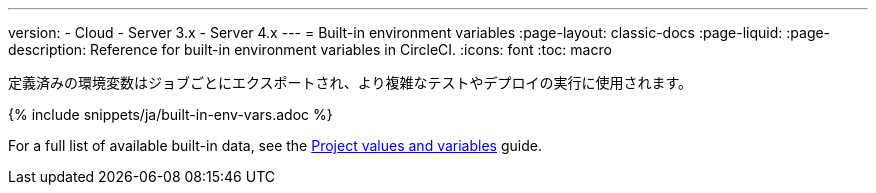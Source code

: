 ---

version:
- Cloud
- Server 3.x
- Server 4.x
---
= Built-in environment variables
:page-layout: classic-docs
:page-liquid:
:page-description: Reference for built-in environment variables in CircleCI.
:icons: font
:toc: macro

:toc-title:

定義済みの環境変数はジョブごとにエクスポートされ、より複雑なテストやデプロイの実行に使用されます。

{% include snippets/ja/built-in-env-vars.adoc %}

For a full list of available built-in data, see the <<variables#built-in-environment-variables,Project values and variables>> guide.